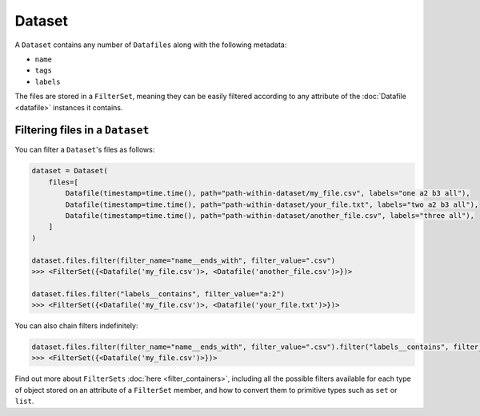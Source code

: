 .. _dataset:

=======
Dataset
=======

A ``Dataset`` contains any number of ``Datafiles`` along with the following metadata:

- ``name``
- ``tags``
- ``labels``

The files are stored in a ``FilterSet``, meaning they can be easily filtered according to any attribute of the
:doc:`Datafile <datafile>` instances it contains.


--------------------------------
Filtering files in a ``Dataset``
--------------------------------

You can filter a ``Dataset``'s files as follows:

.. code-block:: python

    dataset = Dataset(
        files=[
            Datafile(timestamp=time.time(), path="path-within-dataset/my_file.csv", labels="one a2 b3 all"),
            Datafile(timestamp=time.time(), path="path-within-dataset/your_file.txt", labels="two a2 b3 all"),
            Datafile(timestamp=time.time(), path="path-within-dataset/another_file.csv", labels="three all"),
        ]
    )

    dataset.files.filter(filter_name="name__ends_with", filter_value=".csv")
    >>> <FilterSet({<Datafile('my_file.csv')>, <Datafile('another_file.csv')>})>

    dataset.files.filter("labels__contains", filter_value="a:2")
    >>> <FilterSet({<Datafile('my_file.csv')>, <Datafile('your_file.txt')>})>

You can also chain filters indefinitely:

.. code-block:: python

    dataset.files.filter(filter_name="name__ends_with", filter_value=".csv").filter("labels__contains", filter_value="a2")
    >>> <FilterSet({<Datafile('my_file.csv')>})>

Find out more about ``FilterSets`` :doc:`here <filter_containers>`, including all the possible filters available for each type of object stored on
an attribute of a ``FilterSet`` member, and how to convert them to primitive types such as ``set`` or ``list``.
